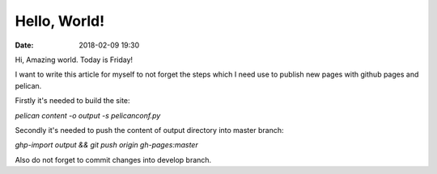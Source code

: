 Hello, World!
#################

:date: 2018-02-09 19:30

Hi, Amazing world. Today is Friday!

I want to write this article for myself to not forget the steps which I need use
to publish new pages with github pages and pelican.

Firstly it's needed to build the site:

`pelican content -o output -s pelicanconf.py`

Secondly it's needed to push the content of output directory into master branch:

`ghp-import output && git push origin gh-pages:master`

Also do not forget to commit changes into develop branch.